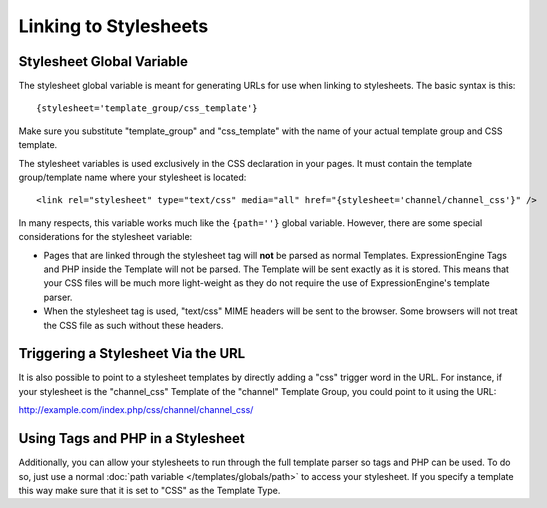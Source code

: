Linking to Stylesheets
======================

Stylesheet Global Variable
--------------------------

The stylesheet global variable is meant for generating URLs for use when
linking to stylesheets. The basic syntax is this::

	{stylesheet='template_group/css_template'}

Make sure you substitute "template\_group" and "css\_template" with the
name of your actual template group and CSS template.

The stylesheet variables is used exclusively in the CSS declaration in
your pages. It must contain the template group/template name where your
stylesheet is located::

	<link rel="stylesheet" type="text/css" media="all" href="{stylesheet='channel/channel_css'}" />

In many respects, this variable works much like the ``{path=''}`` global
variable. However, there are some special considerations for the
stylesheet variable:

-  Pages that are linked through the stylesheet tag will **not** be
   parsed as normal Templates. ExpressionEngine Tags and PHP inside the
   Template will not be parsed. The Template will be sent exactly as it
   is stored. This means that your CSS files will be much more
   light-weight as they do not require the use of ExpressionEngine's
   template parser.
-  When the stylesheet tag is used, "text/css" MIME headers will be sent
   to the browser. Some browsers will not treat the CSS file as such
   without these headers.

Triggering a Stylesheet Via the URL
-----------------------------------

It is also possible to point to a stylesheet templates by directly
adding a "css" trigger word in the URL. For instance, if your stylesheet
is the "channel\_css" Template of the "channel" Template Group, you
could point to it using the URL:

http://example.com/index.php/css/channel/channel\_css/

Using Tags and PHP in a Stylesheet
----------------------------------

Additionally, you can allow your stylesheets to run through the full
template parser so tags and PHP can be used. To do so, just use a normal
:doc:`path variable </templates/globals/path>` to access your stylesheet. If you specify
a template this way make sure that it is set to "CSS" as the
Template Type.
